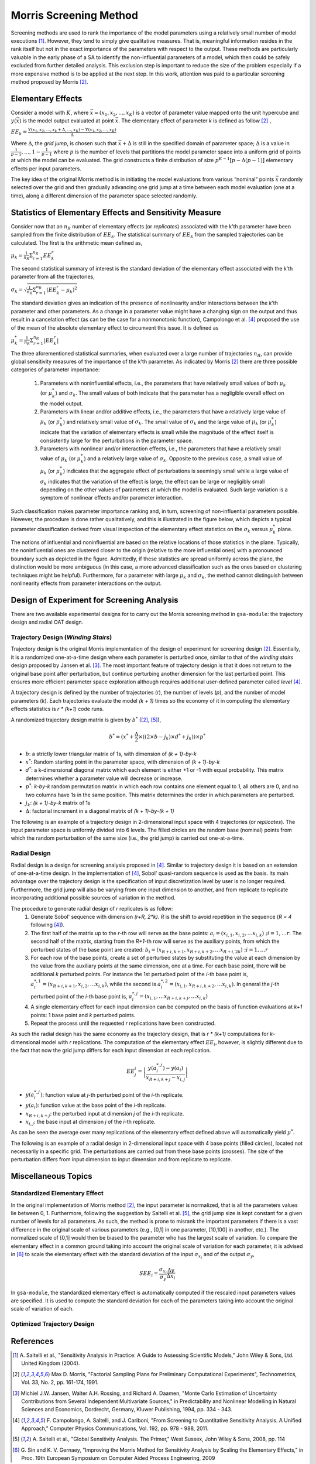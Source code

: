 .. gsa_module_implementation_morris:

-----------------------
Morris Screening Method
-----------------------

Screening methods are used to rank the importance of the model parameters using
a relatively small number of model executions [1]_.
However, they tend to simply give qualitative measures.
That is, meaningful information resides in the rank itself but not in the
exact importance of the parameters with respect to the output.
These methods are particularly valuable in the early phase of a SA to
identify the non-influential parameters of a model, which then could be safely
excluded from further detailed analysis.
This exclusion step is important to reduce the size of the problem especially
if a more expensive method is to be applied at the next step.
In this work, attention was paid to a particular screening method proposed
by Morris [2]_.

Elementary Effects
------------------

Consider a model with :math:`K`, where :math:`\vec{x} = (x_1, x_2, . . ., x_K)`
is a vector of parameter value mapped onto the unit hypercube and
:math:`y(\vec{x})` is the model output evaluated at point :math:`\vec{x}`.
The elementary effect of parameter `k` is defined as follow [2]_ ,

:math:`EE_k = \frac{Y(x_1, x_2, \ldots, x_k + \Delta, \ldots, x_K)
- Y(x_1, x_2, \ldots, x_K)}{\Delta}`

Where :math:`\Delta`, the *grid jump*, is chosen such that :math:`\vec{x} + \Delta`
is still in the specified domain of parameter space; :math:`\Delta` is a value
in :math:`{\frac{1}{p-1}, \ldots, 1 - \frac{1}{p-1}}` where :math:`p`
is the number of levels that partitions the model parameter space into a
uniform grid of points at which the model can be evaluated.
The grid constructs a finite distribution of size :math:`p^{K-1} [p - \Delta(p-1)]`
elementary effects per input parameters.

The key idea of the original Morris method is in initiating the model
evaluations from various “nominal” points :math:`\vec{x}` randomly selected
over the grid and then gradually advancing one grid jump at a time between each
model evaluation (one at a time), along a different dimension of the parameter
space selected randomly.

Statistics of Elementary Effects and Sensitivity Measure
--------------------------------------------------------

Consider now that an :math:`n_R` number of elementary
effects (or *replicates*) associated with the k’th parameter have been sampled
from the finite distribution of :math:`EE_k`.
The statistical summary of :math:`EE_k` from the sampled trajectories can be
calculated.
The first is the arithmetic mean defined as,

:math:`\mu_k = \frac{1}{n_R} \Sigma^{n_R}_{r=1} EE^{r}_{k}`

The second statistical summary of interest is the standard
deviation of the elementary effect associated with the
k’th parameter from all the trajectories,

:math:`\sigma_k = \sqrt{\frac{1}{n_R}\Sigma^{n_R}_{r=1} (EE^{r}_{k} - \mu_k)^2}`

The standard deviation gives an indication of the
presence of nonlinearity and/or interactions between the
`k`’th parameter and other parameters.
As a change in a parameter value might have a changing
sign on the output and thus result in a cancelation
effect (as can be the case for a nonmonotonic function),
Campolongo et al. [4]_ proposed the use of the mean of the
absolute elementary effect to circumvent this issue. It is
defined as

:math:`\mu^{*}_k = \frac{1}{n_R} \Sigma^{n_R}_{r=1} |EE^{r}_{k}|`

The three aforementioned statistical summaries, when evaluated over a large
number of trajectories :math:`n_R`, can provide global sensitivity measures of
the importance of the k’th parameter.
As indicated by Morris [2]_ there are three possible categories of parameter
importance:

 1. Parameters with noninfluential effects, i.e., the parameters that have
    relatively small values of both :math:`\mu_k` (or :math:`\mu^{*}_k`) and
    :math:`\sigma_k`. The small values of both indicate that the parameter has
    a negligible overall effect on the model output.
 2. Parameters with linear and/or additive effects, i.e.,
    the parameters that have a relatively large value of :math:`\mu_k`
    (or :math:`\mu^{*}_k`) and relatively small value of :math:`\sigma_k`.
    The small value of :math:`\sigma_k` and the large value of :math:`\mu_k`
    (or :math:`\mu^{*}_k`) indicate that the variation of elementary effects is
    small while the magnitude of the effect itself is consistently large for
    the perturbations in the parameter space.
 3. Parameters with nonlinear and/or interaction effects, i.e., the parameters
    that have a relatively small value of :math:`\mu_k` (or :math:`\mu^{*}_k`)
    and a relatively large value of :math:`\sigma_k`. Opposite to the previous
    case, a small value of :math:`\mu_k` (or :math:`\mu^{*}_k`) indicates that
    the aggregate effect of perturbations is seemingly small while a large
    value of :math:`\sigma_k` indicates that the variation of the effect is
    large; the effect can be large or negligibly small depending on the other
    values of parameters at which the model is evaluated. Such large variation
    is a symptom of nonlinear effects and/or parameter interaction.

Such classification makes parameter importance ranking and, in turn, screening
of non-influential parameters possible.
However, the procedure is done rather qualitatively, and this is illustrated
in the figure below, which depicts a typical parameter classification derived
from visual inspection of the elementary effect statistics on the
:math:`\sigma_k` versus :math:`\mu^{*}_k` plane.

.. image:: ../../figures/illustrate-morris-result.png

The notions of influential and noninfluential are based on the relative
locations of those statistics in the plane.
Typically, the noninfluential ones are clustered closer to the origin
(relative to the more influential ones) with a pronounced boundary such as
depicted in the figure.
Admittedly, if these statistics are spread uniformly across the plane,
the distinction would be more ambiguous (in this case, a more advanced classification
such as the ones based on clustering techniques might be
helpful).
Furthermore, for a parameter with large :math:`\mu_k` and :math:`\sigma_k`,
the method cannot distinguish between nonlinearity effects from parameter
interactions on the output.

Design of Experiment for Screening Analysis
-------------------------------------------

There are two available experimental designs for to carry out the Morris
screening method in ``gsa-module``: the trajectory design and radial OAT design.

Trajectory Design (*Winding Stairs*)
````````````````````````````````````

Trajectory design is the original Morris implementation of the design of
experiment for screening design [2]_. Essentially, it is a randomized
one-at-a-time design where each parameter is perturbed once, similar to that of
the *winding stairs* design proposed by Jansen et al. [3]_. The most important
feature of trajectory design is that it does not return to the original base
point after perturbation, but continue perturbing another dimension for the last
perturbed point. This ensures more efficient parameter space exploration
although requires additional user-defined parameter called *level* [4]_.

A trajectory design is defined by the number of trajectories (`r`),
the number of levels (`p`), and the number of model parameters (`k`).
Each trajectories evaluate the model `(k + 1)` times so the economy of it in
computing the elementary effects statistics is `r * (k+1)` code runs.

A randomized trajectory design matrix is given by :math:`b^*` ([2]_, [5]_),

.. math::

    b^* = (x^* + \frac{\Delta}{2} \times ((2 \times b - j_k) \times d^* + j_k))
    \times p^*

- :math:`b`: a strictly lower triangular matrix of 1s, with dimension of
  `(k + 1)-by-k`
- :math:`x^*`: Random starting point in the parameter space, with dimension of
  `(k + 1)-by-k`
- :math:`d^*`: a k-dimensional diagonal matrix which each element is either +1
  or -1 with equal probability. This matrix determines whether a parameter
  value will decrease or increase.
- :math:`p^*`: `k-by-k` random permutation matrix in which each row contains
  one element equal to 1, all others are 0, and no two columns have 1s in the
  same position. This matrix determines the order in which parameters are
  perturbed.
- :math:`j_k`: `(k + 1)-by-k` matrix of 1s
- :math:`\Delta`: factorial increment in a diagonal matrix of
  `(k + 1)-by-(k + 1)`

The following is an example of a trajectory design in 2-dimensional input space
with 4 trajectories (or *replicates*).
The input parameter space is uniformly divided into 6 levels.
The filled circles are the random base (nominal) points from which
the random perturbation of the same size (i.e., the grid jump) is
carried out one-at-a-time.

.. image:: ../../figures/trajectory.png

Radial Design
`````````````

Radial design is a design for screening analysis proposed in [4]_.
Similar to trajectory design it is based on an extension of one-at-a-time
design. In the implementation of [4]_, Sobol' quasi-random sequence is
used as the basis. Its main advantage over the trajectory design is
the specification of input discretization level by user is no longer required.
Furthermore, the grid jump will also be varying from one input dimension
to another, and from replicate to replicate incorporating additional
possible sources of variation in the method.

The procedure to generate radial design of `r` replicates is as follow:
 1. Generate Sobol' sequence with dimension `(r+R, 2*k)`. `R` is the shift
    to avoid repetition in the sequence (`R = 4` following [4]_).
 2. The first half of the matrix up to the `r`-th row will serve as the
    base points: :math:`a_i = (x_{i,1}, x_{i,2}, \ldots x_{i,k}) \; ; i = 1,\ldots r`.
    The second half of the matrix, starting from the `R+1`-th
    row will serve as the auxiliary points, from which the perturbed states
    of the base point are created: :math:`b_i = (x_{R+i,k+1}, x_{R+i,k+2}, \ldots x_{R+i,2k}) \; ; i = 1,\ldots r`
 3. For each row of the base points, create a set of perturbed states by
    substituting the value at each dimension by the value from the
    auxiliary points at the same dimension, one at a time.
    For each base point, there will be additional `k` perturbed points.
    For instance the 1st perturbed point of the `i`-th base point is,
    :math:`a^{*,1}_i = (x_{R+i,k+1}, x_{i,2}, \ldots x_{i,k})`, while
    the second is :math:`a^{*,2}_i = (x_{i,1}, x_{R+i,k+2}, \ldots x_{i,k})`.
    In general the `j`-th perturbed point of the `i`-th base point is,
    :math:`a^{*,j}_i = (x_{i,1}, \ldots x_{R+i,k+j}, \ldots x_{i,k})`
 4. A single elementary effect for each input dimension can be computed
    on the basis of function evaluations at `k+1` points:
    1 base point and `k` perturbed points.
 5. Repeat the process until the requested `r` replications have been
    constructed.

As such the radial design has the same economy as the trajectory design,
that is `r * (k+1)` computations for `k`-dimensional model with
`r` replications. The computation of the elementary effect :math:`EE_i`,
however, is slightly different due to the fact that now the grid jump
differs for each input dimension at each replication.

.. math::

    EE^{i}_j = \left|\frac{y(a^{*,j}_i) - y(a_i)}{x_{R+i,k+j} - x_{i,j}}\right|


- :math:`y(a^{*,j}_i)`: function value at `j`-th perturbed point of the `i`-th replicate.
- :math:`y(a_i)`: function value at the base point of the `i`-th replicate.
- :math:`x_{R+i,k+j}`: the perturbed input at dimension `j` of the `i`-th replicate.
- :math:`x_{i,j}`: the base input at dimension `j` of the `i`-th replicate.

As can be seen the average over many replications of the elementary effect
defined above will automatically yield :math:`\mu^*`.

The following is an example of a radial design in 2-dimensional input space
with 4 base points (filled circles), located not necessarily in a specific grid.
The perturbations are carried out from these base points (crosses).
The size of the perturbation differs from input dimension to input
dimension and from replicate to replicate.

.. image:: ../../figures/radial.png

Miscellaneous Topics
--------------------

Standardized Elementary Effect
``````````````````````````````

In the original implementation of Morris method [2]_, the input parameter
is normalized, that is all the parameters values lie between 0, 1.
Furthermore, following the suggestion by Saltelli et al. [5]_, the grid jump
size is kept constant for a given number of levels for all parameters.
As such, the method is prone to misrank the important parameters if there is
a vast difference in the original scale of various parameters
(e.g., [0,1] in one parameter, [10,100] in another, etc.).
The normalized scale of [0,1] would then be biased to the parameter who has
the largest scale of variation.
To compare the elementary effect in a common ground taking into account the
original scale of variation for each parameter, it is advised in [6]_ to scale
the elementary effect with the standard deviation of the input
:math:`\sigma_{x_i}` and of the output :math:`\sigma_y`,

.. math::

    SEE_i = \frac{\sigma_{x_i}}{\sigma_y} \frac{\Delta y}{\Delta x_i}

In ``gsa-module``, the standardized elementary effect is automatically computed
if the rescaled input parameters values are specified. It is used to compute
the standard deviation for each of the parameters taking into account the
original scale of variation of each.

Optimized Trajectory Design
```````````````````````````

References
----------

.. [1] A. Saltelli et al., "Sensitivity Analysis in Practice: A Guide to
       Assessing Scientific Models," John Wiley & Sons, Ltd. United Kingdom
       (2004).
.. [2] Max D. Morris, "Factorial Sampling Plans for Preliminary Computational
       Experiments", Technometrics, Vol. 33, No. 2, pp. 161-174, 1991.
.. [3] Michiel J.W. Jansen, Walter A.H. Rossing, and Richard A. Daamen, "Monte
       Carlo Estimation of Uncertainty Contributions from Several Independent
       Multivariate Sources," in Predictability and Nonlinear Modelling in
       Natural Sciences and Economics, Dordrecht, Germany, Kluwer Publishing,
       1994, pp. 334 - 343.
.. [4] F. Campolongo, A. Saltelli, and J. Cariboni, "From Screening to
       Quantitative Sensitivity Analysis. A Unified Approach," Computer Physics
       Communications, Vol. 192, pp. 978 - 988, 2011.
.. [5] A. Saltelli et al., "Global Sensitivity Analysis. The Primer," West
       Sussex, John Wiley & Sons, 2008, pp. 114
.. [6] G. Sin and K. V. Gernaey, "Improving the Morris Method for Sensitivity
       Analysis by Scaling the Elementary Effects," in Proc. 19th European
       Symposium on Computer Aided Process Engineering, 2009
